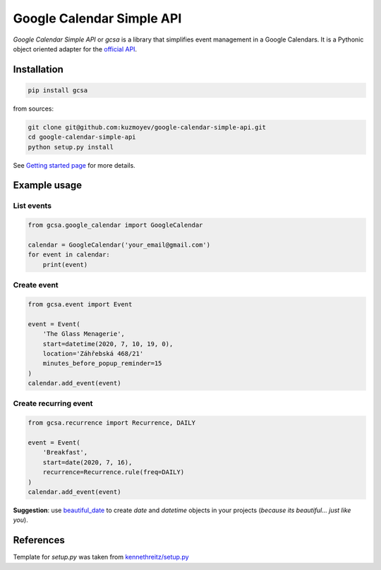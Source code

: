 Google Calendar Simple API
==========================

.. image:: https://badge.fury.io/py/gcsa.svg
    :target: https://badge.fury.io/py/gcsa
    :alt: PyPi Package

.. image:: https://readthedocs.org/projects/google-calendar-simple-api/badge/?version=latest
    :target: https://google-calendar-simple-api.readthedocs.io/en/latest/?badge=latest
    :alt: Documentation Status

.. image:: https://github.com/kuzmoyev/Google-Calendar-Simple-API/workflows/Tests/badge.svg
    :target: https://github.com/kuzmoyev/Google-Calendar-Simple-API/actions
    :alt: Tests

.. image:: https://pepy.tech/badge/gcsa
    :target: https://pepy.tech/project/gcsa
    :alt: Downloads




`Google Calendar Simple API` or `gcsa` is a library that simplifies event management in a Google Calendars.
It is a Pythonic object oriented adapter for the `official API`_.

Installation
------------

.. code-block:: bash

    pip install gcsa

from sources:

.. code-block:: bash

    git clone git@github.com:kuzmoyev/google-calendar-simple-api.git
    cd google-calendar-simple-api
    python setup.py install


See `Getting started page`_ for more details.

Example usage
-------------

List events
~~~~~~~~~~~

.. code-block:: python

    from gcsa.google_calendar import GoogleCalendar

    calendar = GoogleCalendar('your_email@gmail.com')
    for event in calendar:
        print(event)


Create event
~~~~~~~~~~~~

.. code-block:: python

    from gcsa.event import Event

    event = Event(
        'The Glass Menagerie',
        start=datetime(2020, 7, 10, 19, 0),
        location='Záhřebská 468/21'
        minutes_before_popup_reminder=15
    )
    calendar.add_event(event)


Create recurring event
~~~~~~~~~~~~~~~~~~~~~~

.. code-block:: python

    from gcsa.recurrence import Recurrence, DAILY

    event = Event(
        'Breakfast',
        start=date(2020, 7, 16),
        recurrence=Recurrence.rule(freq=DAILY)
    )
    calendar.add_event(event)


**Suggestion**: use beautiful_date_ to create `date` and `datetime` objects in your
projects (*because its beautiful... just like you*).


References
----------

Template for `setup.py` was taken from `kennethreitz/setup.py`_


.. _`official API`: https://developers.google.com/calendar
.. _documentation: https://google-calendar-simple-api.readthedocs.io/en/latest/?badge=latest
.. _`Getting started page`: https://google-calendar-simple-api.readthedocs.io/en/latest/getting_started.html
.. _beautiful_date: https://github.com/beautiful-everything/beautiful-date
.. _`kennethreitz/setup.py`: https://github.com/kennethreitz/setup.py
